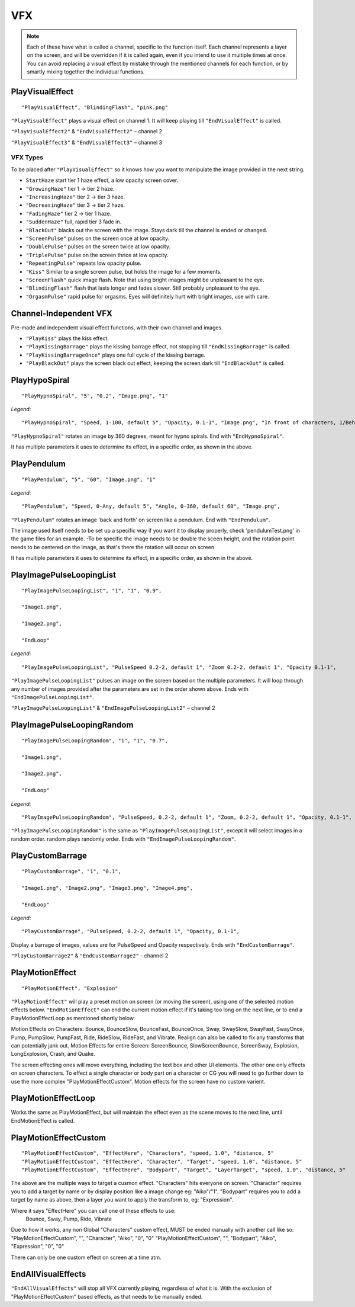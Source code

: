**VFX**
========
.. note::

  Each of these have what is called a channel, specific to the function itself.
  Each channel represents a layer on the screen, and will be overridden if it is called again, even if you intend to use it multiple times at once.
  You can avoid replacing a visual effect by mistake through the mentioned channels for each function, or by smartly mixing
  together the individual functions.

**PlayVisualEffect**
---------------------

::

  "PlayVisualEffect", "BlindingFlash", "pink.png"

``"PlayVisualEffect"`` plays a visual effect on channel 1. It will keep playing till ``"EndVisualEffect"`` is called.

``"PlayVisualEffect2"`` & ``"EndVisualEffect2"`` – channel 2

``"PlayVisualEffect3"`` & ``"EndVisualEffect3"`` – channel 3

**VFX Types**
""""""""""""""
To be placed after ``"PlayVisualEffect"`` so it knows how you want to manipulate the image provided in the next string.

* ``StartHaze`` start tier 1 haze effect, a low opacity screen cover.

* ``"GrowingHaze"`` tier 1 -> tier 2 haze.

* ``"IncreasingHaze"`` tier 2 -> tier 3 haze.

* ``"DecreasingHaze"`` tier 3 -> tier 2 haze.

* ``"FadingHaze"`` tier 2 -> tier 1 haze.

* ``"SuddenHaze"`` full, rapid tier 3 fade in.

* ``"BlackOut"`` blacks out the screen with the image. Stays dark till the channel is ended or changed.

* ``"ScreenPulse"`` pulses on the screen once at low opacity.

* ``"DoublePulse"`` pulses on the screen twice at low opacity.

* ``"TriplePulse"`` pulse on the screen thrice at low opacity.

* ``"RepeatingPulse"`` repeats low opacity pulse.

* ``"Kiss"`` Similar to a single screen pulse, but holds the image for a few moments.

* ``"ScreenFlash"`` quick image flash. Note that using bright images might be unpleasant to the eye.

* ``"BlindingFlash"`` flash that lasts longer and fades slower. Still probably unpleasant to the eye.

* ``"OrgasmPulse"`` rapid pulse for orgasms. Eyes will definitely hurt with bright images, use with care.


**Channel-Independent VFX**
----------------------------
Pre-made and independent visual effect functions, with their own channel and images.

* ``"PlayKiss"`` plays the kiss effect.

* ``"PlayKissingBarrage"`` plays the kissing barrage effect, not stopping till ``"EndKissingBarrage"`` is called.

* ``"PlayKissingBarrageOnce"`` plays one full cycle of the kissing barrage.

* ``"PlayBlackOut"`` plays the screen black out effect, keeping the screen dark till ``"EndBlackOut"`` is called.

**PlayHypoSpiral**
-------------------

::

  "PlayHypnoSpiral", "5", "0.2", "Image.png", "1"

*Legend*:

::

  "PlayHypnoSpiral", "Speed, 1-100, default 5", "Opacity, 0.1-1", "Image.png", "In front of characters, 1/Behind, 0"

``"PlayHypnoSpiral"`` rotates an image by 360 degrees, meant for hypno spirals. End with ``"EndHypnoSpiral"``.

It has multiple parameters it uses to determine its effect, in a specific order, as shown in the above.


**PlayPendulum**
-------------------

::

  "PlayPendulum", "5", "60", "Image.png", "1"

*Legend*:

::

  "PlayPendulum", "Speed, 0-Any, default 5", "Angle, 0-360, default 60", "Image.png",

``"PlayPendulum"`` rotates an image 'back and forth' on screen like a pendulum. End with ``"EndPendulum"``.

The image used itself needs to be set up a specific way if you want it to display properly, check 'pendulumTest.png' in the game files for an example.
-To be specific the image needs to be double the sceen height, and the rotation point needs to be centered on the image, as that's there the rotation will occur on screen.

It has multiple parameters it uses to determine its effect, in a specific order, as shown in the above.


**PlayImagePulseLoopingList**
------------------------------

::

  "PlayImagePulseLoopingList", "1", "1", "0.9",

  "Image1.png",

  "Image2.png",

  "EndLoop"

*Legend*:

::

  "PlayImagePulseLoopingList", "PulseSpeed 0.2-2, default 1", "Zoom 0.2-2, default 1", "Opacity 0.1-1",

``"PlayImagePulseLoopingList"`` pulses an image on the screen based on the multiple parameters.
It will loop through any number of images provided after the parameters are set in the order shown above. Ends with ``"EndImagePulseLoopingList"``.

``"PlayImagePulseLoopingList"`` & ``"EndImagePulseLoopingList2"`` – channel 2

**PlayImagePulseLoopingRandom**
--------------------------------

::

  "PlayImagePulseLoopingRandom", "1", "1", "0.7",

  "Image1.png",

  "Image2.png",

  "EndLoop"

*Legend*:

::

  "PlayImagePulseLoopingRandom", "PulseSpeed, 0.2-2, default 1", "Zoom, 0.2-2, default 1", "Opacity, 0.1-1",

``"PlayImagePulseLoopingRandom"`` is the same as ``"PlayImagePulseLoopingList"``,
except it will select images in a random order. random plays randomly order. Ends with ``"EndImagePulseLoopingRandom"``.

**PlayCustomBarrage**
----------------------

::

  "PlayCustomBarrage", "1", "0.1",

  "Image1.png", "Image2.png", "Image3.png", "Image4.png",

  "EndLoop"

*Legend*:

::

  "PlayCustomBarrage", "PulseSpeed, 0.2-2, default 1", "Opacity, 0.1-1",


Display a barrage of images, values are for PulseSpeed and Opacity respectively. Ends with ``"EndCustomBarrage"``.

``"PlayCustomBarrage2"`` & ``"EndCustomBarrage2"`` - channel 2

**PlayMotionEffect**
---------------------

::

  "PlayMotionEffect", "Explosion"

``"PlayMotionEffect"`` will play a preset motion on screen (or moving the screen), using one of the selected motion effects below.
``"EndMotionEffect"`` can end the current motion effect if it's taking too long on the next line, or to end a PlayMotionEffectLoop as mentioned shortly below.

Motion Effects on Characters: Bounce, BounceSlow, BounceFast, BounceOnce, Sway, SwaySlow, SwayFast, SwayOnce, Pump, PumpSlow, PumpFast, Ride, RideSlow, RideFast, and Vibrate. Realign can also be called to fix any transforms that can potentially jank out.
Motion Effects for entire Screen: ScreenBounce, SlowScreenBounce, ScreenSway, Explosion, LongExplosion, Crash, and Quake.

The screen effecting ones will move everything, including the text box and other UI elements. The other one only effects on screen characters.
To effect a single character or body part on a character or CG you will need to go further down to use the more complex "PlayMotionEffectCustom". Motion effects for the screen have no custom varient.


**PlayMotionEffectLoop**
-------------------------

Works the same as PlayMotionEffect, but will maintain the effect even as the scene moves to the next line, until EndMotionEffect is called.


**PlayMotionEffectCustom**
---------------------------
::

  "PlayMotionEffectCustom", "EffectHere", "Characters", "speed, 1.0", "distance, 5"
  "PlayMotionEffectCustom", "EffectHere", "Character", "Target", "speed, 1.0", "distance, 5"
  "PlayMotionEffectCustom", "EffectHere", "Bodypart", "Target", "LayerTarget", "speed, 1.0", "distance, 5"

The above are the multiple ways to target a cusmon effect.
"Characters" hits everyone on screen.
"Character" requires you to add a target by name or by display position like a image change eg: "Aiko"/"1".
"Bodypart" requires you to add a target by name as above, then a layer you want to apply the transform to, eg: "Expression".

Where it says "EffectHere" you can call one of these effects to use:
  Bounce, Sway, Pump, Ride, Vibrate

Due to how it works, any non Global "Characters" custom effect, MUST be ended manually with another call like so:
"PlayMotionEffectCustom", "", "Character", "Aiko", "0", "0"
"PlayMotionEffectCustom", "", "Bodypart", "Aiko", "Expression", "0", "0"

There can only be one custom effect on screen at a time atm.

**EndAllVisualEffects**
------------------------
``"EndAllVisualEffects"`` will stop all VFX currently playing, regardless of what it is. With the exclusion of "PlayMotionEffectCustom" based effects, as that needs to be manually ended.
